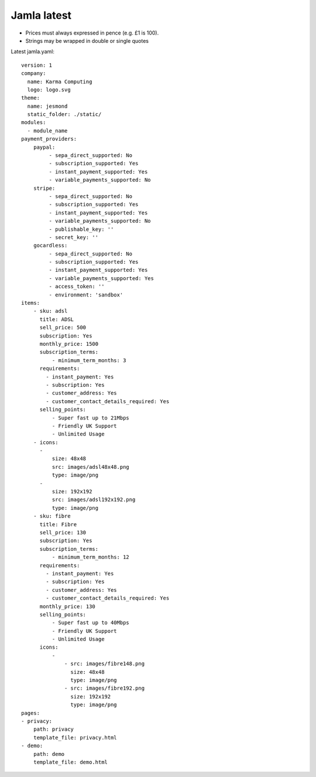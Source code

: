 .. _jamla-latest:

Jamla latest
================

* Prices must always expressed in pence (e.g. £1 is 100).
* Strings may be wrapped in double or single quotes

Latest jamla.yaml::

    version: 1
    company:                                                                         
      name: Karma Computing                                                          
      logo: logo.svg
    theme:
      name: jesmond
      static_folder: ./static/
    modules:
      - module_name
    payment_providers:
        paypal:
             - sepa_direct_supported: No
             - subscription_supported: Yes
             - instant_payment_supported: Yes
             - variable_payments_supported: No
        stripe: 
             - sepa_direct_supported: No
             - subscription_supported: Yes
             - instant_payment_supported: Yes
             - variable_payments_supported: No
             - publishable_key: ''
             - secret_key: ''
        gocardless:
             - sepa_direct_supported: No
             - subscription_supported: Yes
             - instant_payment_supported: Yes
             - variable_payments_supported: Yes
             - access_token: ''
             - environment: 'sandbox'
    items:
        - sku: adsl
          title: ADSL
          sell_price: 500
          subscription: Yes
          monthly_price: 1500
          subscription_terms:
              - minimum_term_months: 3
          requirements:
            - instant_payment: Yes
            - subscription: Yes
            - customer_address: Yes
            - customer_contact_details_required: Yes
          selling_points:
              - Super fast up to 21Mbps
              - Friendly UK Support
              - Unlimited Usage
        - icons:                                                                         
          -                                                                              
              size: 48x48                                                                
              src: images/adsl48x48.png                                                   
              type: image/png                                                            
          -                                                                              
              size: 192x192                                                              
              src: images/adsl192x192.png                                                   
              type: image/png
        - sku: fibre
          title: Fibre
          sell_price: 130
          subscription: Yes
          subscription_terms:
              - minimum_term_months: 12
          requirements:
            - instant_payment: Yes
            - subscription: Yes
            - customer_address: Yes
            - customer_contact_details_required: Yes
          monthly_price: 130
          selling_points:
              - Super fast up to 40Mbps
              - Friendly UK Support
              - Unlimited Usage
          icons:
              - 
                  - src: images/fibre148.png
                    size: 48x48
                    type: image/png
                  - src: images/fibre192.png
                    size: 192x192
                    type: image/png
    pages:                                                                           
    - privacy:                                                                       
        path: privacy                                                                
        template_file: privacy.html                                                  
    - demo:                                                                          
        path: demo                                                                   
        template_file: demo.html 
